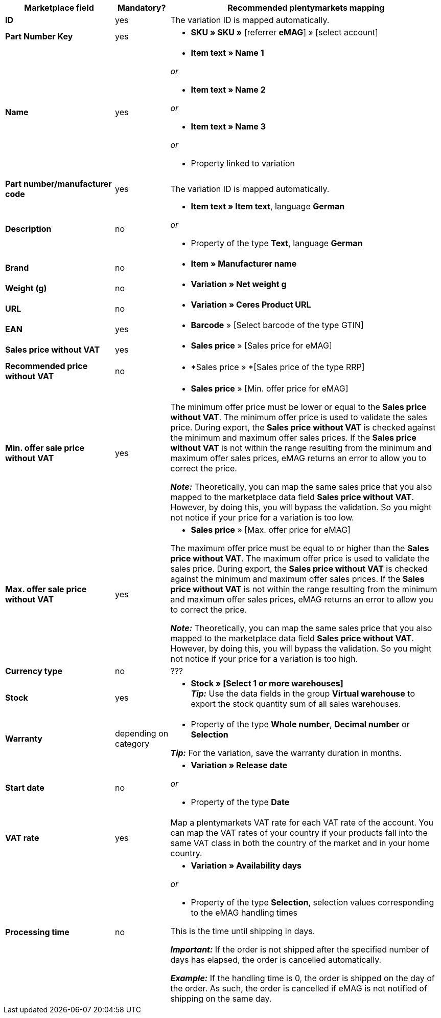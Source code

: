 [[table-offers-recommended-mappings]]
[cols="2,1,5a"]
|===
|Marketplace field |Mandatory? |Recommended plentymarkets mapping

| *ID*
| yes
| The variation ID is mapped automatically.

| *Part Number Key*
| yes
| * *SKU » SKU »* [referrer *eMAG*] » [select account]

| *Name*
| yes
| * *Item text » Name 1*

_or_

* *Item text » Name 2*

_or_

* *Item text » Name 3*

_or_

* Property linked to variation

| *Part number/manufacturer code*
| yes
| The variation ID is mapped automatically.

| *Description*
| no
| * *Item text » Item text*, language *German*

_or_

* Property of the type *Text*, language *German*

| *Brand*
| no
| * *Item » Manufacturer name*

| *Weight (g)*
| no
| * *Variation » Net weight g*

| *URL*
| no
| * *Variation » Ceres Product URL*

| *EAN*
| yes
| * *Barcode* » [Select barcode of the type GTIN]

| *Sales price without VAT*
| yes
| * *Sales price* » [Sales price for eMAG]

| *Recommended price without VAT*
| no
| * *Sales price » *[Sales price of the type RRP]

| *Min. offer sale price without VAT*
| yes
| * *Sales price* » [Min. offer price for eMAG]

The minimum offer price must be lower or equal to the *Sales price without VAT*. The minimum offer price is used to validate the sales price. During export, the *Sales price without VAT* is checked against the minimum and maximum offer sales prices. If the *Sales price without VAT* is not within the range resulting from the minimum and maximum offer sales prices, eMAG returns an error to allow you to correct the price.

*_Note:_* Theoretically, you can map the same sales price that you also mapped to the marketplace data field *Sales price without VAT*. However, by doing this, you will bypass the validation. So you might not notice if your price for a variation is too low.

| *Max. offer sale price without VAT*
| yes
| * *Sales price* » [Max. offer price for eMAG]

The maximum offer price must be equal to or higher than the *Sales price without VAT*. The maximum offer price is used to validate the sales price. During export, the *Sales price without VAT* is checked against the minimum and maximum offer sales prices. If the *Sales price without VAT* is not within the range resulting from the minimum and maximum offer sales prices, eMAG returns an error to allow you to correct the price.

*_Note:_* Theoretically, you can map the same sales price that you also mapped to the marketplace data field *Sales price without VAT*. However, by doing this, you will bypass the validation. So you might not notice if your price for a variation is too high.

| *Currency type*
| no
| ???

| *Stock*
| yes
| * *Stock » [Select 1 or more warehouses]* +
*_Tip:_* Use the data fields in the group *Virtual warehouse* to export the stock quantity sum of all sales warehouses.

| *Warranty*
| depending on category
| * Property of the type *Whole number*, *Decimal number* or *Selection*

*_Tip:_* For the variation, save the warranty duration in months.

| *Start date*
| no
| * *Variation » Release date*

_or_

* Property of the type *Date*

| *VAT rate*
| yes
| Map a plentymarkets VAT rate for each VAT rate of the account. You can map the VAT rates of your country if your products fall into the same VAT class in both the country of the market and in your home country.

| *Processing time*
| no
| * *Variation » Availability days*

_or_

* Property of the type *Selection*, selection values corresponding to the eMAG handling times

This is the time until shipping in days. 

*_Important:_* If the order is not shipped after the specified number of days has elapsed, the order is cancelled automatically.

*_Example:_* If the handling time is 0, the order is shipped on the day of the order. As such, the order is cancelled if eMAG is not notified of shipping on the same day.

| *Source language*
| * Property of the type *Selection* with values for the languages in which you save product data in your system

_or_

* Own value if you only use one source language +
*_Important:_* The own value must be entered exactly as it is shown in the column of the marketplace data field. +
*_Example:_* For the language German, you have to enter `de_DE`.
|===
